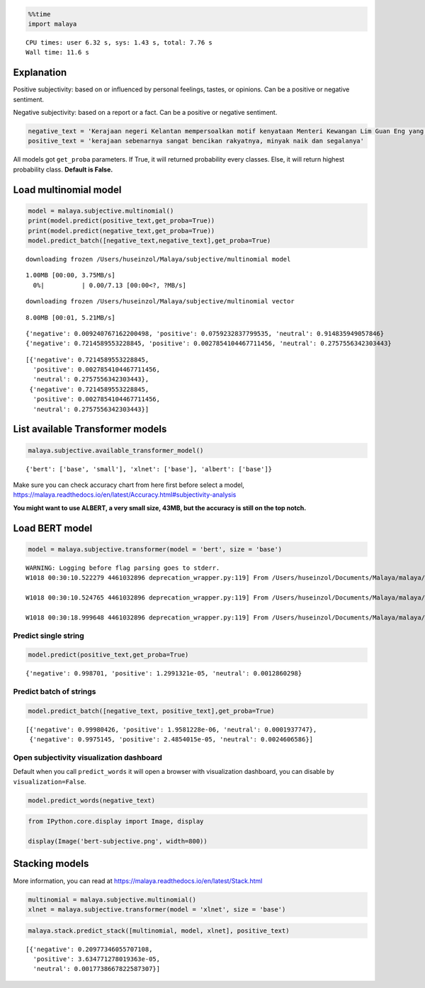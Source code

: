 
.. code:: python

    %%time
    import malaya


.. parsed-literal::

    CPU times: user 6.32 s, sys: 1.43 s, total: 7.76 s
    Wall time: 11.6 s


Explanation
-----------

Positive subjectivity: based on or influenced by personal feelings,
tastes, or opinions. Can be a positive or negative sentiment.

Negative subjectivity: based on a report or a fact. Can be a positive or
negative sentiment.

.. code:: python

    negative_text = 'Kerajaan negeri Kelantan mempersoalkan motif kenyataan Menteri Kewangan Lim Guan Eng yang hanya menyebut Kelantan penerima terbesar bantuan kewangan dari Kerajaan Persekutuan. Sedangkan menurut Timbalan Menteri Besarnya, Datuk Mohd Amar Nik Abdullah, negeri lain yang lebih maju dari Kelantan turut mendapat pembiayaan dan pinjaman.'
    positive_text = 'kerajaan sebenarnya sangat bencikan rakyatnya, minyak naik dan segalanya'

All models got ``get_proba`` parameters. If True, it will returned
probability every classes. Else, it will return highest probability
class. **Default is False.**

Load multinomial model
----------------------

.. code:: python

    model = malaya.subjective.multinomial()
    print(model.predict(positive_text,get_proba=True))
    print(model.predict(negative_text,get_proba=True))
    model.predict_batch([negative_text,negative_text],get_proba=True)


.. parsed-literal::

    downloading frozen /Users/huseinzol/Malaya/subjective/multinomial model


.. parsed-literal::

    1.00MB [00:00, 3.75MB/s]
      0%|          | 0.00/7.13 [00:00<?, ?MB/s]

.. parsed-literal::

    downloading frozen /Users/huseinzol/Malaya/subjective/multinomial vector


.. parsed-literal::

    8.00MB [00:01, 5.21MB/s]


.. parsed-literal::

    {'negative': 0.009240767162200498, 'positive': 0.0759232837799535, 'neutral': 0.914835949057846}
    {'negative': 0.7214589553228845, 'positive': 0.0027854104467711456, 'neutral': 0.2757556342303443}




.. parsed-literal::

    [{'negative': 0.7214589553228845,
      'positive': 0.0027854104467711456,
      'neutral': 0.2757556342303443},
     {'negative': 0.7214589553228845,
      'positive': 0.0027854104467711456,
      'neutral': 0.2757556342303443}]



List available Transformer models
---------------------------------

.. code:: python

    malaya.subjective.available_transformer_model()




.. parsed-literal::

    {'bert': ['base', 'small'], 'xlnet': ['base'], 'albert': ['base']}



Make sure you can check accuracy chart from here first before select a
model,
https://malaya.readthedocs.io/en/latest/Accuracy.html#subjectivity-analysis

**You might want to use ALBERT, a very small size, 43MB, but the
accuracy is still on the top notch.**

Load BERT model
---------------

.. code:: python

    model = malaya.subjective.transformer(model = 'bert', size = 'base')


.. parsed-literal::

    WARNING: Logging before flag parsing goes to stderr.
    W1018 00:30:10.522279 4461032896 deprecation_wrapper.py:119] From /Users/huseinzol/Documents/Malaya/malaya/_utils/_utils.py:68: The name tf.gfile.GFile is deprecated. Please use tf.io.gfile.GFile instead.

    W1018 00:30:10.524765 4461032896 deprecation_wrapper.py:119] From /Users/huseinzol/Documents/Malaya/malaya/_utils/_utils.py:69: The name tf.GraphDef is deprecated. Please use tf.compat.v1.GraphDef instead.

    W1018 00:30:18.999648 4461032896 deprecation_wrapper.py:119] From /Users/huseinzol/Documents/Malaya/malaya/_utils/_utils.py:64: The name tf.InteractiveSession is deprecated. Please use tf.compat.v1.InteractiveSession instead.



Predict single string
^^^^^^^^^^^^^^^^^^^^^

.. code:: python

    model.predict(positive_text,get_proba=True)




.. parsed-literal::

    {'negative': 0.998701, 'positive': 1.2991321e-05, 'neutral': 0.0012860298}



Predict batch of strings
^^^^^^^^^^^^^^^^^^^^^^^^

.. code:: python

    model.predict_batch([negative_text, positive_text],get_proba=True)




.. parsed-literal::

    [{'negative': 0.99980426, 'positive': 1.9581228e-06, 'neutral': 0.0001937747},
     {'negative': 0.9975145, 'positive': 2.4854015e-05, 'neutral': 0.0024606586}]



Open subjectivity visualization dashboard
^^^^^^^^^^^^^^^^^^^^^^^^^^^^^^^^^^^^^^^^^

Default when you call ``predict_words`` it will open a browser with
visualization dashboard, you can disable by ``visualization=False``.

.. code:: python

    model.predict_words(negative_text)

.. code:: python

    from IPython.core.display import Image, display

    display(Image('bert-subjective.png', width=800))



.. image:: load-subjectivity_files/load-subjectivity_17_0.png
   :width: 800px


Stacking models
---------------

More information, you can read at
https://malaya.readthedocs.io/en/latest/Stack.html

.. code:: python

    multinomial = malaya.subjective.multinomial()
    xlnet = malaya.subjective.transformer(model = 'xlnet', size = 'base')

.. code:: python

    malaya.stack.predict_stack([multinomial, model, xlnet], positive_text)




.. parsed-literal::

    [{'negative': 0.20977346055707108,
      'positive': 3.634771278019363e-05,
      'neutral': 0.0017738667822587307}]
